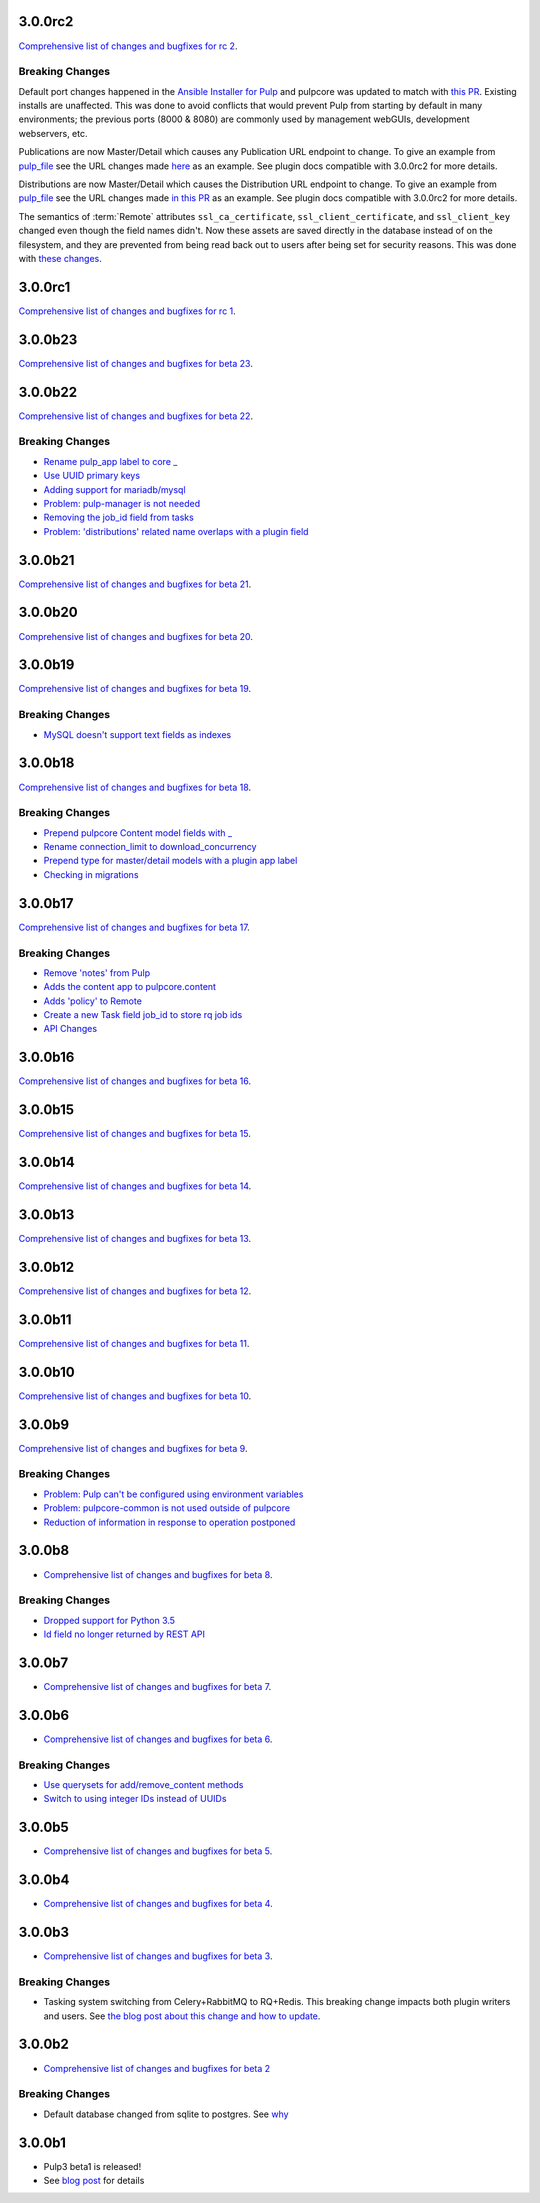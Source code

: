 3.0.0rc2
========

`Comprehensive list of changes and bugfixes for rc 2 <https://github.com/pulp/pulpcore/compare/3.0.0rc1...3.0.0rc2>`_.

Breaking Changes
----------------

Default port changes happened in the `Ansible Installer for Pulp <https://github.com/pulp/
ansible-pulp>`_ and pulpcore was updated to match with `this PR <https://github.com/pulp/pulpcore/
pull/75>`_. Existing installs are unaffected. This was done to avoid conflicts that would prevent
Pulp from starting by default in many environments; the previous ports (8000 & 8080) are commonly
used by management webGUIs, development webservers, etc.

Publications are now Master/Detail which causes any Publication URL endpoint to change. To give an
example from `pulp_file <https://github.com/pulp/pulp_file>`_ see the URL changes made
`here <https://github.com/pulp/pulp_file/pull/205/files#diff-88b99bb28683bd5b7e3a204826ead112R200>`_
as an example. See plugin docs compatible with 3.0.0rc2 for more details.

Distributions are now Master/Detail which causes the Distribution URL endpoint to change. To give an
example from `pulp_file <https://github.com/pulp/pulp_file>`_ see the URL changes made
`in this PR <https://github.com/pulp/pulp_file/pull/219/files>`_ as an example. See plugin docs
compatible with 3.0.0rc2 for more details.

The semantics of :term:`Remote` attributes ``ssl_ca_certificate``, ``ssl_client_certificate``, and
``ssl_client_key`` changed even though the field names didn't. Now these assets are saved directly
in the database instead of on the filesystem, and they are prevented from being read back out to
users after being set for security reasons. This was done with `these changes <https://github.com/
pulp/pulpcore/pull/99/>`_.

3.0.0rc1
========

`Comprehensive list of changes and bugfixes for rc 1 <https://github.com/pulp/pulpcore/compare/3.0.0b23...3.0.0rc1>`_.

3.0.0b23
========

`Comprehensive list of changes and bugfixes for beta 23 <https://github.com/pulp/pulpcore/compare/3.0.0b22...3.0.0b23>`_.

3.0.0b22
========

`Comprehensive list of changes and bugfixes for beta 22 <https://github.com/pulp/pulpcore/compare/3.0.0b21...3.0.0b22>`_.

Breaking Changes
----------------

* `Rename pulp_app label to core _ <https://github.com/pulp/pulpcore/pull/12>`_
* `Use UUID primary keys <https://github.com/pulp/pulpcore/pull/22>`_
* `Adding support for mariadb/mysql <https://github.com/pulp/pulpcore/pull/21>`_
* `Problem: pulp-manager is not needed <https://github.com/pulp/pulpcore/pull/27>`_
* `Removing the job_id field from tasks <https://github.com/pulp/pulpcore/pull/30>`_
* `Problem: 'distributions' related name overlaps with a plugin field <https://github.com/pulp/pulpcore/pull/33>`_

3.0.0b21
========

`Comprehensive list of changes and bugfixes for beta 21 <https://github.com/pulp/pulpcore/compare/3.0.0b20...3.0.0b21>`_.

3.0.0b20
========

`Comprehensive list of changes and bugfixes for beta 20 <https://github.com/pulp/pulpcore/compare/3.0.0b19...3.0.0b20>`_.

3.0.0b19
========

`Comprehensive list of changes and bugfixes for beta 19 <https://github.com/pulp/pulpcore/compare/3.0.0b18...3.0.0b19>`_.

Breaking Changes
----------------

* `MySQL doesn't support text fields as indexes <https://github.com/pulp/pulp/pull/3817>`_


3.0.0b18
========

`Comprehensive list of changes and bugfixes for beta 18 <https://github.com/pulp/pulpcore/compare/3.0.0b17...3.0.0b18>`_.

Breaking Changes
----------------

* `Prepend pulpcore Content model fields with _ <https://github.com/pulp/pulp/pull/3798>`_
* `Rename connection_limit to download_concurrency <https://github.com/pulp/pulp/pull/3808>`_
* `Prepend type for master/detail models with a plugin app label <https://github.com/pulp/pulp/pull/3801>`_
* `Checking in migrations <https://github.com/pulp/pulp/pull/3810>`_

3.0.0b17
========

`Comprehensive list of changes and bugfixes for beta 17 <https://github.com/pulp/pulpcore/compare/3.0.0b16...3.0.0b17>`_.

Breaking Changes
----------------

* `Remove 'notes' from Pulp <https://github.com/pulp/pulp/pull/3783>`_
* `Adds the content app to pulpcore.content <https://github.com/pulp/pulp/pull/3779>`_
* `Adds 'policy' to Remote <https://github.com/pulp/pulp/pull/3738>`_
* `Create a new Task field job_id to store rq job ids <https://github.com/pulp/pulp/pull/3800>`_
* `API Changes <https://github.com/pulp/pulp/pull/3774>`_

3.0.0b16
========

`Comprehensive list of changes and bugfixes for beta 16 <https://github.com/pulp/pulpcore/compare/3.0.0b15...3.0.0b16>`_.

3.0.0b15
========

`Comprehensive list of changes and bugfixes for beta 15 <https://github.com/pulp/pulpcore/compare/3.0.0b14...3.0.0b15>`_.

3.0.0b14
========

`Comprehensive list of changes and bugfixes for beta 14 <https://github.com/pulp/pulpcore/compare/3.0.0b13...3.0.0b14>`_.


3.0.0b13
========

`Comprehensive list of changes and bugfixes for beta 13 <https://github.com/pulp/pulpcore/compare/3.0.0b12...3.0.0b13>`_.

3.0.0b12
========

`Comprehensive list of changes and bugfixes for beta 12 <https://github.com/pulp/pulpcore/compare/3.0.0b11...3.0.0b12>`_.

3.0.0b11
========

`Comprehensive list of changes and bugfixes for beta 11 <https://github.com/pulp/pulpcore/compare/3.0.0b10...3.0.0b11>`_.

3.0.0b10
========

`Comprehensive list of changes and bugfixes for beta 10 <https://github.com/pulp/pulpcore/compare/3.0.0b9...3.0.0b10>`_.

3.0.0b9
=======

`Comprehensive list of changes and bugfixes for beta 9 <https://github.com/pulp/pulpcore/compare/3.0.0b8...3.0.0b9>`_.

Breaking Changes
----------------

* `Problem: Pulp can't be configured using environment variables <https://github.com/pulp/pulp/pull/3663>`_
* `Problem: pulpcore-common is not used outside of pulpcore <https://github.com/pulp/pulp/pull/3662>`_
* `Reduction of information in response to operation postponed <https://github.com/pulp/pulp/pull/3631>`_

3.0.0b8
=======

* `Comprehensive list of changes and bugfixes for beta 8 <https://github.com/pulp/pulpcore/compare/3.0.0b7...3.0.0b8>`_.

Breaking Changes
----------------

* `Dropped support for Python 3.5 <https://github.com/pulp/pulp/pull/3637>`_
* `Id field no longer returned by REST API <https://github.com/pulp/pulp/pull/3630>`_

3.0.0b7
=======

* `Comprehensive list of changes and bugfixes for beta 7 <https://github.com/pulp/pulpcore/compare/3.0.0b6...3.0.0b7>`_.

3.0.0b6
=======

* `Comprehensive list of changes and bugfixes for beta 6 <https://github.com/pulp/pulpcore/compare/3.0.0b5...3.0.0b6>`_.

Breaking Changes
----------------

* `Use querysets for add/remove_content methods <https://github.com/pulp/pulp/pull/3548>`_
* `Switch to using integer IDs instead of UUIDs <https://github.com/pulp/pulp/pull/3549>`_

3.0.0b5
=======

* `Comprehensive list of changes and bugfixes for beta 5 <https://github.com/pulp/pulpcore/compare/3.0.0b4...3.0.0b5>`_.

3.0.0b4
=======

* `Comprehensive list of changes and bugfixes for beta 4 <https://github.com/pulp/pulpcore/compare/3.0.0b3...3.0.0b4>`_.

3.0.0b3
=======

* `Comprehensive list of changes and bugfixes for beta 3 <https://github.com/pulp/pulp/pulls?utf8=%E2%9C%93&q=label%3A3.0+is%3Aclosed+merged%3A2018-05-02T17%3A23%3A00-06%3A00..2018-05-16T17%3A30%3A00-06%3A00+>`_.

Breaking Changes
----------------

* Tasking system switching from Celery+RabbitMQ to RQ+Redis. This breaking change impacts both
  plugin writers and users. See
  `the blog post about this change and how to update <https://pulpproject.org/2018/05/08/pulp3-moving-to-rq/>`_.

3.0.0b2
=======

* `Comprehensive list of changes and bugfixes for beta 2 <https://github.com/pulp/pulp/pulls?utf8=%E2%9C%93&q=label%3A3.0+is%3Aclosed+merged%3A2018-04-25T12%3A30%3A00-06%3A00..2018-05-02T17%3A23%3A00-06%3A00+>`_


Breaking Changes
----------------

* Default database changed from sqlite to postgres. See
  `why <https://www.redhat.com/archives/pulp-dev/2018-April/msg00204.html>`_


3.0.0b1
=======

* Pulp3 beta1 is released!
* See `blog post <https://pulpproject.org/2018/04/25/beta-release/>`_ for details

